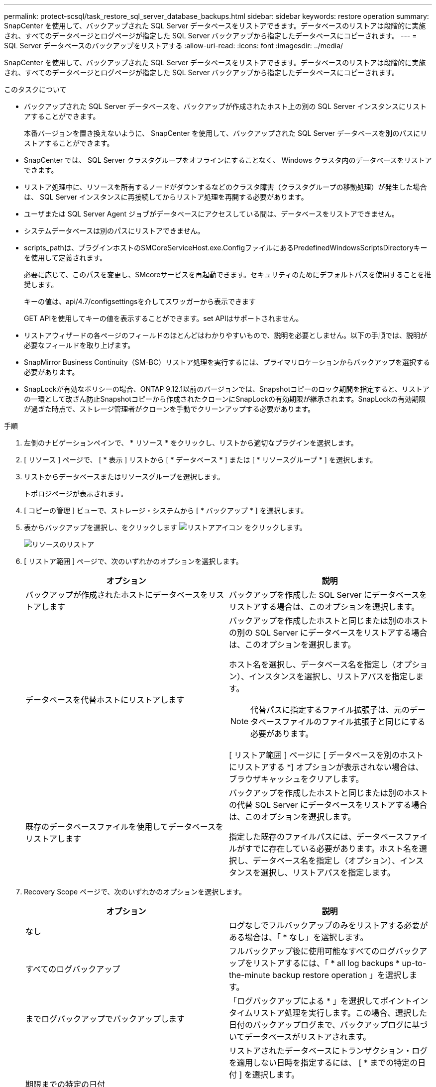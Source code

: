 ---
permalink: protect-scsql/task_restore_sql_server_database_backups.html 
sidebar: sidebar 
keywords: restore operation 
summary: SnapCenter を使用して、バックアップされた SQL Server データベースをリストアできます。データベースのリストアは段階的に実施され、すべてのデータページとログページが指定した SQL Server バックアップから指定したデータベースにコピーされます。 
---
= SQL Server データベースのバックアップをリストアする
:allow-uri-read: 
:icons: font
:imagesdir: ../media/


[role="lead"]
SnapCenter を使用して、バックアップされた SQL Server データベースをリストアできます。データベースのリストアは段階的に実施され、すべてのデータページとログページが指定した SQL Server バックアップから指定したデータベースにコピーされます。

.このタスクについて
* バックアップされた SQL Server データベースを、バックアップが作成されたホスト上の別の SQL Server インスタンスにリストアすることができます。
+
本番バージョンを置き換えないように、 SnapCenter を使用して、バックアップされた SQL Server データベースを別のパスにリストアすることができます。

* SnapCenter では、 SQL Server クラスタグループをオフラインにすることなく、 Windows クラスタ内のデータベースをリストアできます。
* リストア処理中に、リソースを所有するノードがダウンするなどのクラスタ障害（クラスタグループの移動処理）が発生した場合は、 SQL Server インスタンスに再接続してからリストア処理を再開する必要があります。
* ユーザまたは SQL Server Agent ジョブがデータベースにアクセスしている間は、データベースをリストアできません。
* システムデータベースは別のパスにリストアできません。
* scripts_pathは、プラグインホストのSMCoreServiceHost.exe.ConfigファイルにあるPredefinedWindowsScriptsDirectoryキーを使用して定義されます。
+
必要に応じて、このパスを変更し、SMcoreサービスを再起動できます。セキュリティのためにデフォルトパスを使用することを推奨します。

+
キーの値は、api/4.7/configsettingsを介してスワッガーから表示できます

+
GET APIを使用してキーの値を表示することができます。set APIはサポートされません。

* リストアウィザードの各ページのフィールドのほとんどはわかりやすいもので、説明を必要としません。以下の手順では、説明が必要なフィールドを取り上げます。
* SnapMirror Business Continuity（SM-BC）リストア処理を実行するには、プライマリロケーションからバックアップを選択する必要があります。
* SnapLockが有効なポリシーの場合、ONTAP 9.12.1以前のバージョンでは、Snapshotコピーのロック期間を指定すると、リストアの一環として改ざん防止Snapshotコピーから作成されたクローンにSnapLockの有効期限が継承されます。SnapLockの有効期限が過ぎた時点で、ストレージ管理者がクローンを手動でクリーンアップする必要があります。


.手順
. 左側のナビゲーションペインで、 * リソース * をクリックし、リストから適切なプラグインを選択します。
. [ リソース ] ページで、 [ * 表示 ] リストから [ * データベース * ] または [ * リソースグループ * ] を選択します。
. リストからデータベースまたはリソースグループを選択します。
+
トポロジページが表示されます。

. [ コピーの管理 ] ビューで、ストレージ・システムから [ * バックアップ * ] を選択します。
. 表からバックアップを選択し、をクリックします image:../media/restore_icon.gif["リストアアイコン"] をクリックします。
+
image::../media/restoring_resource.gif[リソースのリストア]

. [ リストア範囲 ] ページで、次のいずれかのオプションを選択します。
+
|===
| オプション | 説明 


 a| 
バックアップが作成されたホストにデータベースをリストアします
 a| 
バックアップを作成した SQL Server にデータベースをリストアする場合は、このオプションを選択します。



 a| 
データベースを代替ホストにリストアします
 a| 
バックアップを作成したホストと同じまたは別のホストの別の SQL Server にデータベースをリストアする場合は、このオプションを選択します。

ホスト名を選択し、データベース名を指定し（オプション）、インスタンスを選択し、リストアパスを指定します。


NOTE: 代替パスに指定するファイル拡張子は、元のデータベースファイルのファイル拡張子と同じにする必要があります。

[ リストア範囲 ] ページに [ データベースを別のホストにリストアする *] オプションが表示されない場合は、ブラウザキャッシュをクリアします。



 a| 
既存のデータベースファイルを使用してデータベースをリストアします
 a| 
バックアップを作成したホストと同じまたは別のホストの代替 SQL Server にデータベースをリストアする場合は、このオプションを選択します。

指定した既存のファイルパスには、データベースファイルがすでに存在している必要があります。ホスト名を選択し、データベース名を指定し（オプション）、インスタンスを選択し、リストアパスを指定します。

|===
. Recovery Scope ページで、次のいずれかのオプションを選択します。
+
|===
| オプション | 説明 


 a| 
なし
 a| 
ログなしでフルバックアップのみをリストアする必要がある場合は、「 * なし」を選択します。



 a| 
すべてのログバックアップ
 a| 
フルバックアップ後に使用可能なすべてのログバックアップをリストアするには、「 * all log backups * up-to-the-minute backup restore operation 」を選択します。



 a| 
までログバックアップでバックアップします
 a| 
「ログバックアップによる * 」を選択してポイントインタイムリストア処理を実行します。この場合、選択した日付のバックアップログまで、バックアップログに基づいてデータベースがリストアされます。



 a| 
期限までの特定の日付
 a| 
リストアされたデータベースにトランザクション・ログを適用しない日時を指定するには、 [ * までの特定の日付 ] を選択します。

ポイントインタイムリストア処理では、指定した日時以降に記録されたトランザクションログエントリがリストアされません。



 a| 
カスタムログディレクトリを使用します
 a| 
すべてのログ・バックアップ * 、ログ・バックアップ * 、または * を指定日までに * とログがカスタム・ロケーションにある場合は、 * カスタム・ログ・ディレクトリを使用 * を選択し、ログの場所を指定します。

[Use Custom log directory]*オプションは、*[Restore the database to an alternate host]*または*[Restore the database using existing database files]*を選択した場合にのみ使用できます。共有パスを使用することもできますが、そのパスにSQLユーザがアクセスできることを確認してください。


NOTE: 可用性グループデータベースではカスタムログディレクトリはサポートされません。

|===
. Pre Ops ページで、次の手順を実行します。
+
.. [ リストア前のオプション ] ページで、次のいずれかのオプションを選択します。
+
*** [ リストア時に同じ名前でデータベースを上書きする ] を選択して、同じ名前でデータベースをリストアします。
*** データベースをリストアし、既存のレプリケーション設定を保持するには、「 * SQL データベースのレプリケーション設定を保持 * 」を選択します。
*** リストア処理を開始する前にトランザクションログバックアップを作成する場合は、「リストア前にトランザクションログバックアップを作成」を選択します。
*** トランザクションログのバックアップに失敗した場合は、「 * リストアの終了」を選択して、リストア処理を中止します。


.. リストアジョブの実行前に実行するオプションのスクリプトを指定します。
+
たとえば、 SNMP トラップの更新、アラートの自動化、ログの送信などをスクリプトで実行できます。

+

NOTE: プリスクリプトまたはポストスクリプトのパスにドライブまたは共有を含めることはできません。パスはscripts_pathに対する相対パスでなければなりません。



. Post Ops ページで、次の手順を実行します。
+
.. リストア完了後のデータベース状態の選択セクションで、次のいずれかのオプションを選択します。
+
*** 必要なすべてのバックアップを今すぐリストアする場合は、「動作中ですが、追加のトランザクション・ログをリストアできません」を選択します。
+
これはデフォルトの動作で、コミットされていないトランザクションをロールバックすることでデータベースを使用可能な状態にします。バックアップを作成するまで追加のトランザクションログはリストアできません。

*** [ 非運用時 ] を選択します。ただし、トランザクションログを追加でリストアすることができます。 * を選択すると、コミットされていないトランザクションをロールバックせずに、データベースが非運用状態のままになります。
+
追加のトランザクションログをリストアできます。データベースはリカバリされるまで使用できません。

*** データベースを読み取り専用モードのままにするには、追加のトランザクションログのリストアに使用できる * 読み取り専用モードを選択します。
+
コミットされていないトランザクションはロールバックされますが、ロールバックされた操作がスタンバイファイルに保存されるため、リカバリ前の状態に戻すことができます。

+
[ ディレクトリを元に戻す ] オプションが有効になっている場合は、さらに多くのトランザクションログがリストアされます。トランザクションログのリストア処理が失敗した場合は、変更をロールバックできます。詳細については、 SQL Server のマニュアルを参照してください。



.. リストアジョブの実行後に実行するオプションのスクリプトを指定します。
+
たとえば、 SNMP トラップの更新、アラートの自動化、ログの送信などをスクリプトで実行できます。

+

NOTE: プリスクリプトまたはポストスクリプトのパスにドライブまたは共有を含めることはできません。パスはscripts_pathに対する相対パスでなければなりません。



. [ 通知 ] ページの [ 電子メールの設定 *] ドロップダウンリストから、電子メールを送信するシナリオを選択します。
+
また、送信者と受信者の E メールアドレス、および E メールの件名を指定する必要があります。

. 概要を確認し、 [ 完了 ] をクリックします。
. [ * Monitor * > * Jobs * ] ページを使用してリストア・プロセスを監視します。


.関連情報
link:task_restore_and_recover_resources_using_powershell_cmdlets_for_sql.html["PowerShell コマンドレットを使用してリソースをリストアおよびリカバリする"]

link:task_restore_a_sql_server_database_from_secondary_storage.html["セカンダリストレージから SQL Server データベースをリストアする"]
